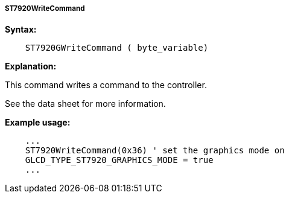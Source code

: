 ===== ST7920WriteCommand

*Syntax:*
----
    ST7920GWriteCommand ( byte_variable)
----
*Explanation:*

This command writes a command to the controller.

See the data sheet for more information.

*Example usage:*
----
    ...
    ST7920WriteCommand(0x36) ' set the graphics mode on
    GLCD_TYPE_ST7920_GRAPHICS_MODE = true
    ...
----